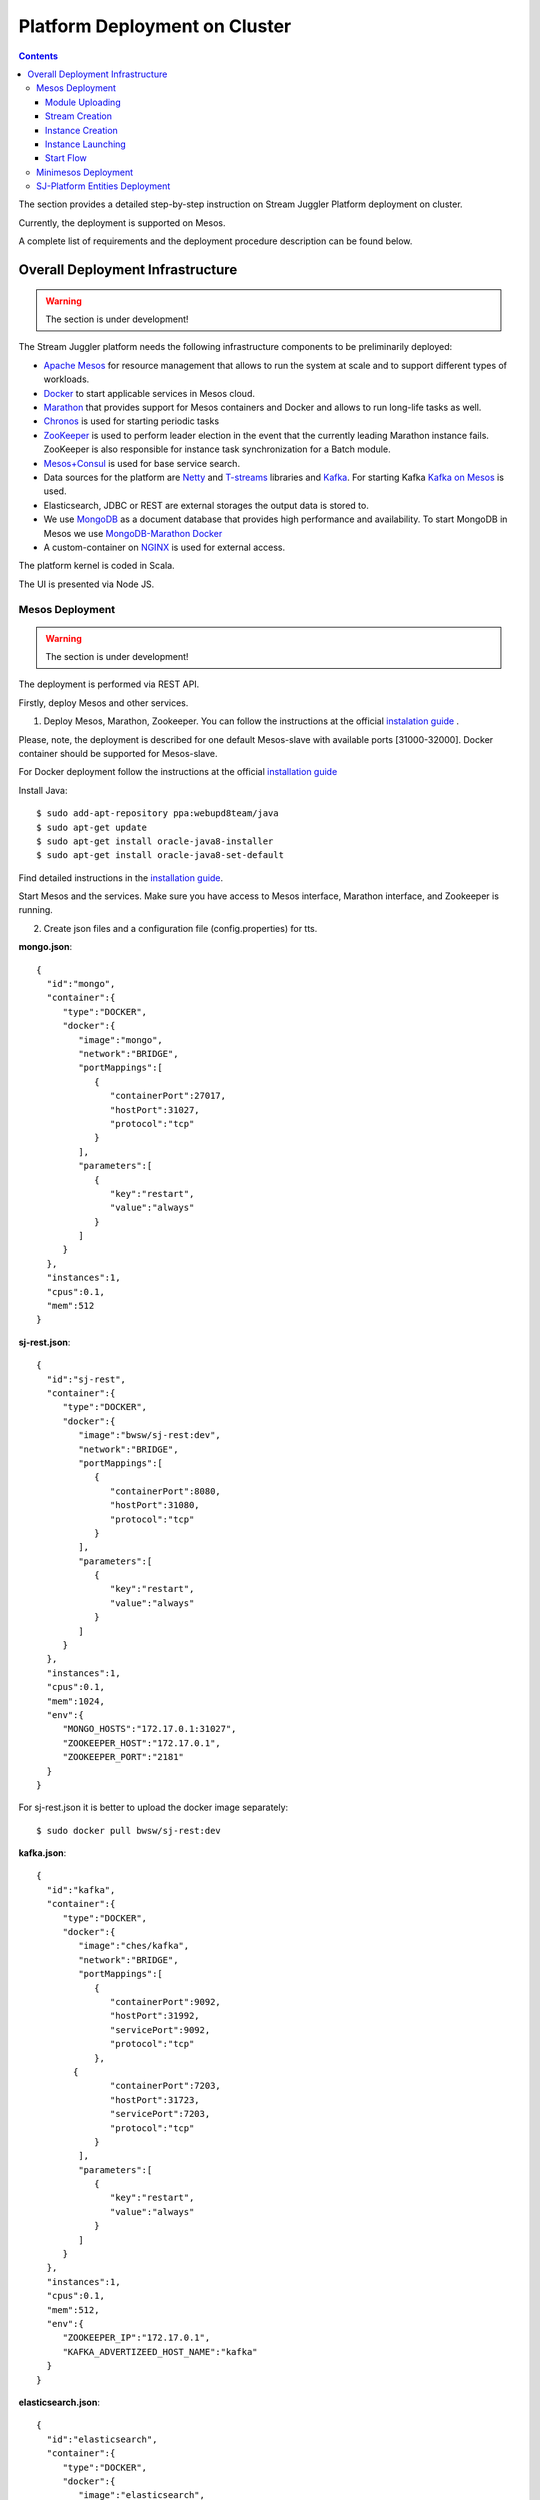 Platform Deployment on Cluster 
=====================================

.. Contents::

The section provides a detailed step-by-step instruction on Stream Juggler Platform deployment on cluster. 

Currently, the deployment is supported on Mesos.

A complete list of requirements and the deployment procedure description can be found below.

Overall Deployment Infrastructure
--------------------------------------------

.. warning:: The section is under development!

The Stream Juggler platform needs the following infrastructure components to be preliminarily deployed:

- `Apache Mesos <http://mesos.apache.org/>`_  for resource management that allows to run the system at scale and to support different types of workloads.

- `Docker <http://mesos.apache.org/documentation/latest/docker-containerizer/>`_ to start applicable services in Mesos cloud. 

- `Marathon <https://mesosphere.github.io/marathon/>`_ that provides support for Mesos containers and Docker and allows to run long-life tasks as well.

- `Chronos <https://mesos.github.io/chronos/>`_ is used for starting periodic tasks

- `ZooKeeper <https://zookeeper.apache.org/>`_ is used to perform leader election in the event that the currently leading Marathon instance fails. ZooKeeper is also responsible for instance task synchronization for a Batch module.

- `Mesos+Consul <https://github.com/CiscoCloud/mesos-consul>`_ is used for base service search.

- Data sources for the platform are `Netty <https://netty.io/>`_ and `T-streams <https://t-streams.com>`_ libraries and `Kafka <https://kafka.apache.org/>`_. For starting Kafka `Kafka on Mesos <https://github.com/mesos/kafka>`_ is used.

- Elasticsearch, JDBC or REST are external storages the output data is stored to.

- We use `MongoDB <https://www.mongodb.com/>`_ as a document database that provides high performance and availability. To start MongoDB in Mesos we use `MongoDB-Marathon Docker <https://hub.docker.com/r/tobilg/mongodb-marathon/>`_

- A custom-container on `NGINX <https://www.nginx.com>`_ is used for external access. 

The platform kernel is coded in Scala.

The UI is presented via Node JS.


Mesos Deployment
~~~~~~~~~~~~~~~~~~~~~~~~

.. warning:: The section is under development!

The deployment is performed via REST API.

Firstly, deploy Mesos and other services.

1. Deploy Mesos, Marathon, Zookeeper. You can follow the instructions at the official `instalation guide <http://www.bogotobogo.com/DevOps/DevOps_Mesos_Install.php>`_ .

Please, note, the deployment is described for one default Mesos-slave with available ports [31000-32000]. Docker container should be supported for Mesos-slave.

For Docker deployment follow the instructions at the official `installation guide <https://docs.docker.com/engine/installation/linux/docker-ce/ubuntu/#install-docker-ce>`_

Install Java::
                                         
 $ sudo add-apt-repository ppa:webupd8team/java
 $ sudo apt-get update
 $ sudo apt-get install oracle-java8-installer
 $ sudo apt-get install oracle-java8-set-default

Find detailed instructions in the `installation guide <https://tecadmin.net/install-oracle-java-8-ubuntu-via-ppa/>`_.

Start Mesos and the services. Make sure you have access to Mesos interface, Marathon interface, and Zookeeper is running.


2. Create json files and a configuration file (config.properties) for tts. 

**mongo.json**::

 {  
   "id":"mongo",
   "container":{  
      "type":"DOCKER",
      "docker":{  
         "image":"mongo",
         "network":"BRIDGE",
         "portMappings":[  
            {  
               "containerPort":27017,
               "hostPort":31027,
               "protocol":"tcp" 
            }
         ],
         "parameters":[  
            {  
               "key":"restart",
               "value":"always" 
            }
         ]
      }
   },
   "instances":1,
   "cpus":0.1,
   "mem":512
 }

**sj-rest.json**::

 {  
   "id":"sj-rest",
   "container":{  
      "type":"DOCKER",
      "docker":{  
         "image":"bwsw/sj-rest:dev",
         "network":"BRIDGE",
         "portMappings":[  
            {  
               "containerPort":8080,
               "hostPort":31080,
               "protocol":"tcp" 
            }
         ],
         "parameters":[  
            {  
               "key":"restart",
               "value":"always" 
            }
         ]
      }
   },
   "instances":1,
   "cpus":0.1,
   "mem":1024,
   "env":{
      "MONGO_HOSTS":"172.17.0.1:31027",
      "ZOOKEEPER_HOST":"172.17.0.1",
      "ZOOKEEPER_PORT":"2181" 
   }
 }

For sj-rest.json it is better to upload the docker image separately::
 
 $ sudo docker pull bwsw/sj-rest:dev

**kafka.json**::

 {  
   "id":"kafka",
   "container":{  
      "type":"DOCKER",
      "docker":{  
         "image":"ches/kafka",
         "network":"BRIDGE",
         "portMappings":[  
            {  
               "containerPort":9092,
               "hostPort":31992,
               "servicePort":9092,
               "protocol":"tcp" 
            },
        {  
               "containerPort":7203,
               "hostPort":31723,
               "servicePort":7203,
               "protocol":"tcp" 
            }
         ],
         "parameters":[  
            {  
               "key":"restart",
               "value":"always" 
            }
         ]
      }
   },
   "instances":1,
   "cpus":0.1,
   "mem":512,
   "env":{  
      "ZOOKEEPER_IP":"172.17.0.1",
      "KAFKA_ADVERTIZEED_HOST_NAME":"kafka" 
   }
 }

**elasticsearch.json**::

 {  
   "id":"elasticsearch",
   "container":{  
      "type":"DOCKER",
      "docker":{  
         "image":"elasticsearch",
         "network":"BRIDGE",
         "portMappings":[  
            {  
               "containerPort":9200,
               "hostPort":31920,
               "protocol":"tcp" 
            },
        {  
               "containerPort":9300,
               "hostPort":31930,
               "protocol":"tcp" 
            }
         ],
         "parameters":[  
            {  
               "key":"restart",
               "value":"always" 
            }
         ]
      }
   },
   "args": ["-Etransport.host=0.0.0.0", "-Ediscovery.zen.minimum_master_nodes=1"],
   "instances":1,
   "cpus":0.2,
   "mem":256
 }

**Configuration properties** (replace <zk_ip> with a valid zookeeper ip)::

 key=pingstation
 active.tokens.number=100
 token.ttl=120

 host=0.0.0.0
 port=8080
 thread.pool=4

 path=/tmp
 data.directory=transaction_data
 metadata.directory=transaction_metadata
 commit.log.directory=commit_log
 commit.log.rocks.directory=commit_log_rocks

 berkeley.read.thread.pool = 2

 counter.path.file.id.gen=/server_counter/file_id_gen

 auth.key=dummy
 endpoints=127.0.0.1:31071
 name=server
 group=group

 write.thread.pool=4
 read.thread.pool=2
 ttl.add-ms=50
 create.if.missing=true
 max.background.compactions=1
 allow.os.buffer=true
 compression=LZ4_COMPRESSION
 use.fsync=true

 zk.endpoints=<zk_ip>
 zk.prefix=/pingstation
 zk.session.timeout-ms=10000
 zk.retry.delay-ms=500
 zk.connection.timeout-ms=10000

 max.metadata.package.size=100000000
 max.data.package.size=100000000
 transaction.cache.size=300

 commit.log.write.sync.value = 1
 commit.log.write.sync.policy = every-nth
 incomplete.commit.log.read.policy = skip-log
 commit.log.close.delay-ms = 200
 commit.log.file.ttl-sec = 86400
 stream.zookeeper.directory=/tts/tstreams

 ordered.execution.pool.size=2
 transaction-database.transaction-keeptime-min=70000
 subscribers.update.period-ms=500



**tts.json** (replace <path_to_conf_directory> with an appropriate path to the configuration directory on your computer and replace <slave_advertise_ip> with slave advertise IP)::

 {
    "id": "tts",
    "container": {
        "type": "DOCKER",
        "volumes": [
            {
                "containerPath": "/etc/conf/config.properties",
                "hostPath": "<path_to_conf_directory>",
                "mode": "RO" 
            }
        ],
        "docker": {
            "image": "bwsw/tstreams-transaction-server",
            "network": "BRIDGE",
            "portMappings": [
                {
                    "containerPort": 8080,
                    "hostPort": 31071,
                    "protocol": "tcp" 
                }
            ],
            "parameters": [
                {
                    "key": "restart",
                    "value": "always" 
                }
            ]
        }
    },
    "instances": 1,
    "cpus": 0.1,
    "mem": 512,
    "env": {
      "HOST":"<slave_advertise_ip>",
      "PORT0":"31071" 
    }
}

**kibana.json** (<slave_advertise_ip> should be replaced with slave advertise IP)::

 {  
   "id":"kibana",
   "container":{  
      "type":"DOCKER",
      "docker":{  
         "image":"kibana:5.5.1",
         "network":"BRIDGE",
         "portMappings":[  
            {  
               "containerPort":5601,
               "hostPort":31561,
               "protocol":"tcp" 
            }
         ],
         "parameters":[  
            {  
               "key":"restart",
               "value":"always" 
            }
         ]
      }
   },
   "instances":1,
   "cpus":0.1,
   "mem":256,
   "env":{  
      "ELASTICSEARCH_URL":"https://<slave_advertise_ip>:31920" 
   }
 }

3. Run the services on Marathon:

**Mongo**::
 
 $ curl -X POST http://172.17.0.1:8080/v2/apps -H "Content-type: application/json" -d @mongo.json 

**Kafka**::

 $ curl -X POST http://172.17.0.1:8080/v2/apps -H "Content-type: application/json" -d @kafka.json 

**Elasticsearch**:

Please, note that `vm.max_map_count` should be slave::

 sudo sysctl -w vm.max_map_count=262144


Then launch elasticsearch::

 $ curl -X POST http://172.17.0.1:8080/v2/apps -H "Content-type: application/json" -d @elasticsearch.json


**SJ-rest**::

 $ curl -X POST http://172.17.0.1:8080/v2/apps -H "Content-type: application/json" -d @sj-rest.json    
    
**T-Streams**::
 
 $ curl -X POST http://172.17.0.1:8080/v2/apps -H "Content-type: application/json" -d @tts.json 


**Kibana**::

 $ curl -X POST http://172.17.0.1:8080/v2/apps -H "Content-type: application/json" -d @kibana.json


Via the Marathon interface make sure the services are deployed.

4. Copy the github repository of the SJ-Platform::

   $ git clone https://github.com/bwsw/sj-platform.git

5. Add the settings if running the framework on Mesos needs principal/secret:: 

   $ curl --request POST "http://$address/v1/config/settings" -H 'Content-Type: application/json' --data "{\"name\": \"framework-principal\",\"value\": <principal>,\"domain\": \"configuration.system\"}" 
   $ curl --request POST "http://$address/v1/config/settings" -H 'Content-Type: application/json' --data "{\"name\": \"framework-secret\",\"value\": <secret>,\"domain\": \"configuration.system\"}" 

Now look and make sure you have access to the Web UI. You will see the platform but it is not completed with any entities yet. They will be added in the next steps.

Module Uploading
""""""""""""""""""""""

1. First, the environment should be configured::

    address=<host>:<port>

<host>:<port> — SJ Rest host and port.

2. To upload modules to the system::

   $ curl --form jar=@<module .jar file path and name here> http://$address/v1/modules
   $ curl --form jar=@ps-process/target/scala-2.11/ps-process-1.0.jar http://$address/v1/modules
   $ curl --form jar=@ps-output/target/scala-2.11/ps-output-1.0.jar http://$address/v1/modules

3. Now engines are necessary for modules.

Please, upload the engine jars for the modules (input-streaming, regular-streaming, output-streaming) and a Mesos framework. You can find them at our github repository::

 cd sj-platform

 address=sj-rest.marathon.mm:8080

 $ curl --form jar=@core/sj-mesos-framework/target/scala-2.12/sj-mesos-framework-1.0-SNAPSHOT.jar http://$address/v1/custom/jars
 $ curl --form jar=@core/sj-input-streaming-engine/target/scala-2.12/sj-input-streaming-engine-1.0-SNAPSHOT.jar http://$address/v1/custom/jars
 $ curl --form jar=@core/sj-regular-streaming-engine/target/scala-2.12/sj-regular-streaming-engine-1.0-SNAPSHOT.jar http://$address/v1/custom/jars
 $ curl --form jar=@core/sj-output-streaming-engine/target/scala-2.12/sj-output-streaming-engine-1.0-SNAPSHOT.jar http://$address/v1/custom/jars
 
4. Setup configurations for engines.

The range of configurations includes required and optional ones. 

The list of all configurations can be viewed at the :ref:`Configuration` page.

5. Set up configuration settings for the engines, but first replace <rest_ip> with the IP of rest and <marathon_address> with the address of marathon::

   $ curl --request POST "http://$address/v1/config/settings" -H 'Content-Type: application/json' --data "{\"name\": \"session-timeout\",\"value\": \"7000\",\"domain\": \"configuration.apache-zookeeper\"}" 
   $ curl --request POST "http://$address/v1/config/settings" -H 'Content-Type: application/json' --data "{\"name\": \"current-framework\",\"value\": \"com.bwsw.fw-1.0\",\"domain\": \"configuration.system\"}" 
   $ curl --request POST "http://$address/v1/config/settings" -H 'Content-Type: application/json' --data "{\"name\": \"crud-rest-host\",\"value\": \"<rest_ip>\",\"domain\": \"configuration.system\"}" 
   $ curl --request POST "http://$address/v1/config/settings" -H 'Content-Type: application/json' --data "{\"name\": \"crud-rest-port\",\"value\": \"31080\",\"domain\": \"configuration.system\"}" 
   $ curl --request POST "http://$address/v1/config/settings" -H 'Content-Type: application/json' --data "{\"name\": \"marathon-connect\",\"value\": \"http://<marathon_address>\",\"domain\": \"configuration.system\"}" 
   $ curl --request POST "http://$address/v1/config/settings" -H 'Content-Type: application/json' --data "{\"name\": \"marathon-connect-timeout\",\"value\": \"60000\",\"domain\": \"configuration.system\"}" 
   $ curl --request POST "http://$address/v1/config/settings" -H 'Content-Type: application/json' --data "{\"name\": \"kafka-subscriber-timeout\",\"value\": \"100\",\"domain\": \"configuration.system\"}" 
   $ curl --request POST "http://$address/v1/config/settings" -H 'Content-Type: application/json' --data "{\"name\": \"low-watermark\",\"value\": \"100\",\"domain\": \"configuration.system\"}" 

6. Send the next POST requests to upload configurations for module validators::

   $ curl --request POST "http://$address/v1/config/settings" -H 'Content-Type: application/json' --data "{\"name\": \"regular-streaming-validator-class\",\"value\": \"com.bwsw.sj.crud.rest.instance.validator.RegularInstanceValidator\",\"domain\": \"configuration.system\"}" 
   $ curl --request POST "http://$address/v1/config/settings" -H 'Content-Type: application/json' --data "{\"name\": \"input-streaming-validator-class\",\"value\": \"com.bwsw.sj.crud.rest.instance.validator.InputInstanceValidator\",\"domain\": \"configuration.system\"}" 
   $ curl --request POST "http://$address/v1/config/settings" -H 'Content-Type: application/json' --data "{\"name\": \"output-streaming-validator-class\",\"value\": \"com.bwsw.sj.crud.rest.instance.validator.OutputInstanceValidator\",\"domain\": \"configuration.system\"}" 

In the UI you can see the uploaded configurations under the “Configurations” tab of the main navigation.

Stream Creation
""""""""""""""""""""""""""""""

1. Set up providers:

There is default value of elasticsearch, kafka and zookeeper IPs (176.120.25.19) in json configuration files, so you shall change it appropriately via sed app before using (replace the following placeholders <elasticsearch_ip>, <kafka_ip>, <zookeeper_address>, <provider_name>)::

 $ sed -i 's/176.120.25.19:9300/<elasticsearch_ip>:31930/g' api-json/providers/elasticsearch-ps-provider.json
 curl --request POST "http://$address/v1/providers" -H 'Content-Type: application/json' --data "@api-json/providers/ <provider_name>.json" 

 $ sed -i 's/176.120.25.19:9092/<kafka_ip>:31992/g' api-json/providers/kafka-ps-provider.json
 curl --request POST "http://$address/v1/providers" -H 'Content-Type: application/json' --data "@api-json/providers/ <provider_name>.json" 

 $ sed -i 's/176.120.25.19:2181/<zookeeper_address>/g' api-json/providers/zookeeper-ps-provider.json
 curl --request POST "http://$address/v1/providers" -H 'Content-Type: application/json' --data "@api-json/providers/ <provider_name>.json" 

2. Next set up services (replace <service_name> with the name of the service json file)::

   $ curl --request POST "http://$address/v1/services" -H 'Content-Type: application/json' --data "@api-json/services/<service_name>.json" 

3. Create streams (replace <stream_name> with a name of the stream json file)::

   $ curl --request POST "http://$address/v1/streams" -H 'Content-Type: application/json' --data "@api-json/streams/<stream_name>.json" 

4. Create output destination

At this step all necessary indexes, tables and mapping should be created for storing the processed result.


Instance Creation
""""""""""""""""""""""""""""

Create instances (replace <module_name> with the name of the module the instance is created for, <instance_name> with a name of the instance)::

 $ curl --request POST "http://$address/v1/modules/input-streaming/<module_name>/1.0/instance" -H 'Content-Type: application/json' --data "@api-json/instances/<instance_name>.json" 
 
Instance Launching
""""""""""""""""""""""""
Laucnh the created instances by sending GET request for each instance (replace <module_name> and <instance_name> with the name of the instance and the name of its module)::

 $ curl --request GET "http://$address/v1/modules/input-streaming/<module_name>/1.0/instance/<instance_name>/start" 

Start Flow
""""""""""""""""""""""""
Start the flow of data into the system. Now the data is delevered into the system. The instance(-s) starts data processing. 

Minimesos Deployment
~~~~~~~~~~~~~~~~~~~~~~~~~~

.. warning:: The section is under development!

Requirements: 

- git,
- sbt (downloading instructions `here <http://www.scala-sbt.org/download.html>`_),
- Docker,
- cURL

1) Pull and assemble the SJ-Platform project::

    git clone https://github.com/bwsw/sj-platform.git
    cd sj-platform
    git checkout develop

    sbt sj-mesos-framework/assembly
    sbt sj-input-streaming-engine/assembly
    sbt sj-regular-streaming-engine/assembly
    sbt sj-output-streaming-engine/assembly

    cd ..

2) Pull and assemble the demo project::

    git clone https://github.com/bwsw/sj-fping-demo.git
    cd sj-fping-demo
    git checkout develop

    sbt assembly

    cd ..

3) Install minimesos::
 
    curl -sSL https://minimesos.org/install | sh

 This command will be displayed in the terminal result::

   Run the following command to add it to your executables path:
   export PATH=$PATH:/root/.minimesos/bin

You should execute this export command::
  
   export PATH=$PATH:/root/.minimesos/bin

Also, you can append this command to the end of file ~/.profile to have this instruction executed on each login. 

 Create a directory to place all minimesos-related files::

   mkdir ~/minimesos
   cd ~/minimesos

 Then you need to create `minimesosFile`::
 
   touch minimesosFile

 Open the file to edit it::
  
   nano minimesosFile
 
 Copy and paste all the following settings into it::

   minimesos {
    clusterName = "Minimesos Cluster"
    loggingLevel = "INFO"
    mapAgentSandboxVolume = false
    mapPortsToHost = true
    mesosVersion = "1.0.0"
    timeout = 60

    agent {
        imageName = "containersol/mesos-agent"
        imageTag = "1.0.0-0.1.0"
        loggingLevel = "# INHERIT FROM CLUSTER"
        portNumber = 5051

        resources {

            cpu {
                role = "*"
                value = 4
            }

            disk {
                role = "*"
                value = 200
            }

            mem {
                role = "*"
                value = 8192
            }

            ports {
                role = "*"
                value = "[31000-32000]"
            }
        }
    }

    consul {
        imageName = "consul"
        imageTag = "0.7.1"
    }

    marathon {
        cmd = "--master zk://minimesos-zookeeper:2181/mesos --zk zk://minimesos-zookeeper:2181/marathon"
        imageName = "mesosphere/marathon"
        imageTag = "v1.3.5"

        // Add 'app { marathonJson = "<path or URL to JSON file>" }' for every task you want to execute
        app {
            marathonJson = "https://raw.githubusercontent.com/ContainerSolutions/minimesos/e2a43362f4581122762c80d8780d09b567783f1a/apps/weave-scope.json"
        }
    }

    master {
        aclJson = null
        authenticate = false
        imageName = "containersol/mesos-master"
        imageTag = "1.0.0-0.1.0"
        loggingLevel = "# INHERIT FROM CLUSTER"
    }

    mesosdns {
        imageName = "xebia/mesos-dns"
        imageTag = "0.0.5"
    }


    registrator {
        imageName = "gliderlabs/registrator"
        imageTag = "v6"
    }

    zookeeper {
        imageName = "jplock/zookeeper"
        imageTag = "3.4.6"
    }
  }

4) Deploy minimesos::

    $ minimesos up

 Try to launch minimesos until you will see the following result (it can differ from the example because IPs can differ)::

  export MINIMESOS_NETWORK_GATEWAY=172.17.0.1
  export MINIMESOS_AGENT=http://172.17.0.7:5051; export MINIMESOS_AGENT_IP=172.17.0.7
  export MINIMESOS_ZOOKEEPER=zk://172.17.0.3:2181/mesos; export MINIMESOS_ZOOKEEPER_IP=172.17.0.3
  export MINIMESOS_MARATHON=http://172.17.0.6:8080; export MINIMESOS_MARATHON_IP=172.17.0.6
  export MINIMESOS_CONSUL=http://172.17.0.8:8500; export MINIMESOS_CONSUL_IP=172.17.0.8
  export MINIMESOS_MESOSDNS=http://172.17.0.4:53; export MINIMESOS_MESOSDNS_IP=172.17.0.4
  export MINIMESOS_MASTER=http://172.17.0.5:5050; export MINIMESOS_MASTER_IP=172.17.0.5
  Running dnsmasq? Add 'server=/mm/172.17.0.4#53' to /etc/dnsmasq.d/10-minimesos to resolve master.mm, zookeeper.mm and Marathon apps on app.marathon.mm.

 If the result is not the same (absence of the last line or/and lack of some exports) you shall execute the following command::

  $ minimesos destroy

 and try to launch minimesos again.

 Execute all the lines from the respond. First, export all variables with corresponding values.
 
 Then, execute the command from the last line. Open the file for editing::
 
  $ nano /etc/dnsmasq.d/10-minimesos
   
 Paste the line below in it (make sure the IP is the dns IP)::
  
  server=/mm/172.17.0.4#53
 
 After running minimesos, install dnsmasq::
  
  $ sudo apt-get install dnsmasq

 And launch it:: 
  
  $ sudo service dnsmasq restart
 
 After launching you can see weavescope app (https://github.com/weaveworks/scope) on port 4040.

 This application is an instrument to visualize, monitor your docker containers. It generates the map that can look like at the picture below:

 .. _static/wavescope4.png

 Besides you can obtain access to Mesos on port 5050:

 .. _static/

 and also access to Marathon on port 8080:

 .. _static/

 Check dns by ping master node::

  $ ping -c 4 master.mm

 At the end you can see::

  4 packets transmitted, 4 received, 0% packet loss


5) Deploy services

 Create the following files in the minimesos folder (mongo.json, sj-rest.json, etc.) and run services with the provided commands.

 In each file you shall perform some replacements:

 - use value of the MINIMESOS_ZOOKEEPER_IP variable (can be found in the previous step) instead of <zk-ip>

 - use value of the MINIMESOS_MESOSDNS_IP variable (can be found in the previous step) instead of <dns-ip>

 Instead of creating each file with appropriate values by hand you may use a script which shall be executed in the minimesos folder.
 
 Create a file named `createAlLConfigs.sh` with the following content. Then execute it::
 
  $ ./createAlLConfigs.sh
 
 The json files will be created in the minimesos folder. All you need now is to deploy them to the system. Use the commands provided below for each json file.

 After deploying each service you may see corresponding applications in Marathon UI (port 8080) and corresponding tasks in Mesos UI (port 5050). The graph structure provided by weavescope will surely change (port 4040).

 Marathon

 .. _static/

 Mesos

 .. _static
 
 Wavescope

 .. _static/

**mongo.json**::

 {  
   "id":"mongo",
   "container":{  
      "type":"DOCKER",
      "volumes": [
        {
          "containerPath": "/data/db",
          "hostPath": "mongo_data",
          "mode": "RW" 
        }
      ],
      "docker":{  
         "image":"mongo:3.4.7",
         "network":"BRIDGE",
         "portMappings":[  
            {  
               "containerPort":27017,
               "hostPort":0,
               "protocol":"tcp" 
            }
         ],
         "parameters":[  
            {  
               "key":"restart",
               "value":"always" 
            },
         {
        "key":"dns",
        "value": "<dns-ip>" 
        }
         ]
      }
   },
   "instances":1,
   "cpus":0.1,
   "mem":512
 }

And install it::
 
 $ minimesos install --marathonFile mongo.json


**sj-rest.json** (replace <dns-ip> and <zk-ip> with valid IPs)::

 {  
   "id":"sj-rest",
   "container":{  
      "type":"DOCKER",
      "docker":{  
         "image":"bwsw/sj-rest:dev",
         "network":"BRIDGE",
         "portMappings":[  
            {  
               "containerPort":8080,
               "hostPort":0,
               "protocol":"tcp"
            }
         ],
         "parameters":[  
            {  
               "key":"restart",
               "value":"always"
            },
            {  
               "key":"dns",
               "value": <dns-ip>
            }
         ]
      }
   },
   "instances":1,
   "cpus":0.1,
   "mem":1024,
   "env":{
      "MONGO_HOSTS":"mongo.marathon.mm:27017",
      "ZOOKEEPER_HOST":"<zk-ip>",
      "ZOOKEEPER_PORT":"2181"
   }
 }

And install it::

 $ minimesos install --marathonFile sj-rest.json

**kafka.json** (replace <dns-ip> and <zk-ip> with valid IPs)::

 {  
   "id":"kafka",
   "container":{  
      "type":"DOCKER",
      "docker":{  
         "image":"ches/kafka:0.10.2.1",
         "network":"BRIDGE",
         "portMappings":[  
            {  
               "containerPort":9092,
               "hostPort":0,
               "servicePort":9092,
               "protocol":"tcp" 
            },
        {  
               "containerPort":7203,
               "hostPort":0,
               "servicePort":7203,
               "protocol":"tcp" 
            }
         ],
         "parameters":[  
            {  
               "key":"restart",
               "value":"always" 
            },
            {
        "key":"dns",
        "value": "<dns-ip>" 
            }
         ]
      }
   },
   "instances":1,
   "cpus":0.2,
   "mem":512,
   "env":{  
      "ZOOKEEPER_IP":"<zk-ip>",
      "KAFKA_ADVERTISED_HOST_NAME":"kafka" 
   }
}

And install it::

 $ minimesos install --marathonFile kafka.json

**elasticsearch.json** (replace <dns-ip> with a valid IP)::

 {   
   "id":"elasticsearch",
   "container":{  
      "type":"DOCKER",
      "docker":{  
         "image":"elasticsearch:5.1.1",
         "network":"BRIDGE",
         "portMappings":[  
            {  
               "containerPort":9200,
               "hostPort":0,
               "protocol":"tcp" 
            },
        {  
               "containerPort":9300,
               "hostPort":0,
               "protocol":"tcp" 
            }
         ],
         "parameters":[  
            {  
               "key":"restart",
               "value":"always" 
            },
            {  
               "key":"dns",
               "value": <dns-ip>
            }
         ]
      }
   },
   "args": ["-Etransport.host=0.0.0.0", "-Ediscovery.zen.minimum_master_nodes=1"],
   "instances":1,
   "cpus":0.2,
   "mem":2560
 }

And install it::

 $ sudo sysctl -w vm.max_map_count=262144
 $ minimesos install --marathonFile elasticsearch.json
 
**kibana.json** (replace <dns-ip> with a valid IP)::

 {  
   "id":"kibana",
   "container":{  
      "type":"DOCKER",
      "docker":{  
         "image":"kibana:5.1.1",
         "network":"BRIDGE",
         "portMappings":[  
            {  
               "containerPort":5601,
               "hostPort":0,
               "protocol":"tcp"
            }
         ],
         "parameters":[  
            {  
               "key":"restart",
               "value":"always"
            },
 	    {
		"key":"dns",
		"value": <dns-ip>
	    }
         ]
      }
   },
   "instances":1,
   "cpus":0.1,
   "mem":256,
   "env":{  
      "ELASTICSEARCH_URL":"http://elasticsearch.marathon.mm:9200"
   }
 }

And install it::

 $ minimesos install --marathonFile kibana.json


**config.properties**

In this file instead of <path_to_conf_directory> you shall specify path to directory with the `config.properties` file ::

 key=pingstation
 active.tokens.number=100
 token.ttl=120

 host=0.0.0.0
 port=8080
 thread.pool=4

 path=/tmp
 data.directory=transaction_data
 metadata.directory=transaction_metadata
 commit.log.directory=commit_log
 commit.log.rocks.directory=commit_log_rocks

 berkeley.read.thread.pool = 2

 counter.path.file.id.gen=/server_counter/file_id_gen

 auth.key=dummy
 endpoints=127.0.0.1:31071
 name=server
 group=group

 write.thread.pool=4
 read.thread.pool=2
 ttl.add-ms=50
 create.if.missing=true
 max.background.compactions=1
 allow.os.buffer=true
 compression=LZ4_COMPRESSION
 use.fsync=true

 zk.endpoints=172.17.0.3:2181
 zk.prefix=/pingstation
 zk.session.timeout-ms=10000
 zk.retry.delay-ms=500
 zk.connection.timeout-ms=10000
 
 max.metadata.package.size=100000000
 max.data.package.size=100000000
 transaction.cache.size=300
 
 commit.log.write.sync.value = 1
 commit.log.write.sync.policy = every-nth
 incomplete.commit.log.read.policy = skip-log
 commit.log.close.delay-ms = 200
 commit.log.file.ttl-sec = 86400
 stream.zookeeper.directory=/tts/tstreams

 ordered.execution.pool.size=2
 transaction-database.transaction-keeptime-min=70000
 subscribers.update.period-ms=500

**tts.json**::

  {
    "id": "tts",
    "container": {
        "type": "DOCKER",
        "volumes": [
            {
                "containerPath": "/etc/conf",
                "hostPath": "<path_to_conf_directory>",
                "mode": "RO"
            }
        ],
        "docker": {
            "image": "bwsw/tstreams-transaction-server",
            "network": "BRIDGE",
            "portMappings": [
                {
                    "containerPort": 8080,
                    "hostPort": 31071,
                    "protocol": "tcp"
                }
            ],
            "parameters": [
                {
                    "key": "restart",
                    "value": "always"
                }
            ]
        }
    },
    "instances": 1,
    "cpus": 0.1,
    "mem": 512,
    "env": {
      "HOST":"172.17.0.1",
      "PORT0":"31071"
    }
 }

And install it::

 $ minimesos install --marathonFile tts.json

6) Upload engine jars::

    $ cd  sj-platform

    $ address=sj-rest.marathon.mm:8080

    $ curl --form jar=@core/sj-mesos-framework/target/scala-2.12/sj-mesos-framework-1.0- SNAPSHOT.jar http://$address/v1/custom/jars
    $ curl --form jar=@core/sj-input-streaming-engine/target/scala-2.12/sj-input-streaming-engine-1.0-SNAPSHOT.jar http://$address/v1/custom/jars
    $ curl --form jar=@core/sj-regular-streaming-engine/target/scala-2.12/sj-regular-streaming-engine-1.0-SNAPSHOT.jar http://$address/v1/custom/jars
    $ curl --form jar=@core/sj-output-streaming-engine/target/scala-2.12/sj-output-streaming-engine-1.0-SNAPSHOT.jar http://$address/v1/custom/jars

7) Set up settings for the engines::

    $ curl --request POST "http://$address/v1/config/settings" -H 'Content-Type: application/json' --data "{\"name\": \"session-timeout\",\"value\": \"7000\",\"domain\": \"zk\"}"
    $ curl --request POST "http://$address/v1/config/settings" -H 'Content-Type: application/json' --data "{\"name\": \"current-framework\",\"value\": \"com.bwsw.fw-1.0\",\"domain\": \"system\"}"

    $ curl --request POST "http://$address/v1/config/settings" -H 'Content-Type: application/json' --data "{\"name\": \"crud-rest-host\",\"value\": \"sj-rest.marathon.mm\",\"domain\": \"system\"}"
    $ curl --request POST "http://$address/v1/config/settings" -H 'Content-Type: application/json' --data "{\"name\": \"crud-rest-port\",\"value\": \"8080\",\"domain\": \"system\"}"

    $ curl --request POST "http://$address/v1/config/settings" -H 'Content-Type: application/json' --data "{\"name\": \"marathon-connect\",\"value\": \"http://marathon.mm:8080\",\"domain\": \"system\"}"
    $ curl --request POST "http://$address/v1/config/settings" -H 'Content-Type: application/json' --data "{\"name\": \"marathon-connect-timeout\",\"value\": \"60000\",\"domain\": \"system\"}"
    $ curl --request POST "http://$address/v1/config/settings" -H 'Content-Type: application/json' --data "{\"name\": \"kafka-subscriber-timeout\",\"value\": \"100\",\"domain\": \"system\"}"
    $ curl --request POST "http://$address/v1/config/settings" -H 'Content-Type: application/json' --data "{\"name\": \"low-watermark\",\"value\": \"100\",\"domain\": \"system\"}" 

    $ curl --request POST "http://$address/v1/config/settings" -H 'Content-Type: application/json' --data "{\"name\": \"regular-streaming-validator-class\",\"value\": \"com.bwsw.sj.crud.rest.instance.validator.RegularInstanceValidator\",\"domain\": \"system\"}"
    $ curl --request POST "http://$address/v1/config/settings" -H 'Content-Type: application/json' --data "{\"name\": \"input-streaming-validator-   class\",\"value\": \"com.bwsw.sj.crud.rest.instance.validator.InputInstanceValidator\",\"domain\": \"system\"}"
    $ curl --request POST "http://$address/v1/config/settings" -H 'Content-Type: application/json' --data "{\"name\": \"output-streaming-validator-class\",\"value\": \"com.bwsw.sj.crud.rest.instance.validator.OutputInstanceValidator\",\"domain\": \"system\"}"

8) Now modules can be set up::

    $ cd ..
    $ cd sj-fping-demo

.. _Create_Platform_Entites:

SJ-Platform Entities Deployment 
~~~~~~~~~~~~~~~~~~~~~~~~~~~~~~~~~~~~~~~~~~~

.. warning:: The section is under development!
